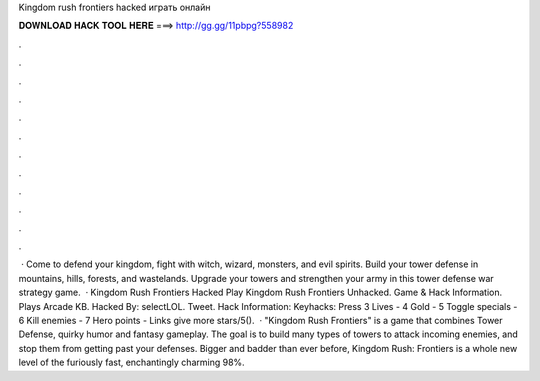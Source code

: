 Kingdom rush frontiers hacked играть онлайн

𝐃𝐎𝐖𝐍𝐋𝐎𝐀𝐃 𝐇𝐀𝐂𝐊 𝐓𝐎𝐎𝐋 𝐇𝐄𝐑𝐄 ===> http://gg.gg/11pbpg?558982

.

.

.

.

.

.

.

.

.

.

.

.

 · Come to defend your kingdom, fight with witch, wizard, monsters, and evil spirits. Build your tower defense in mountains, hills, forests, and wastelands. Upgrade your towers and strengthen your army in this tower defense war strategy game.  · Kingdom Rush Frontiers Hacked Play Kingdom Rush Frontiers Unhacked. Game & Hack Information. Plays Arcade KB. Hacked By: selectLOL. Tweet. Hack Information: Keyhacks: Press 3 Lives - 4 Gold - 5 Toggle specials - 6 Kill enemies - 7 Hero points - Links give more stars/5().  · "Kingdom Rush Frontiers" is a game that combines Tower Defense, quirky humor and fantasy gameplay. The goal is to build many types of towers to attack incoming enemies, and stop them from getting past your defenses. Bigger and badder than ever before, Kingdom Rush: Frontiers is a whole new level of the furiously fast, enchantingly charming 98%.
